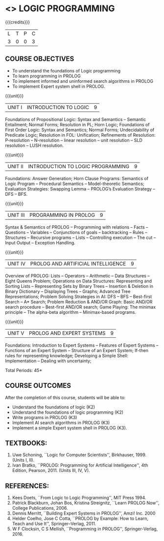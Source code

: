 * <<<PE105>>> LOGIC PROGRAMMING
:properties:
:author: Dr. S. Sheerazuddin and Dr. R. S. Milton
:end:

#+startup: showall

{{{credits}}}
| L | T | P | C |
| 3 | 0 | 0 | 3 |

** COURSE OBJECTIVES
- To understand the foundations of Logic programming
- To learn programming in PROLOG
- To implement informed and uninformed search algorithms in PROLOG
- To implement Expert system shell in PROLOG.

{{{unit}}}
|UNIT I|INTRODUCTION TO LOGIC|9|
Foundations of Propositional Logic: Syntax and Semantics -- Semantic
Entailment; Normal Forms; Resolution in PL; Horn Logic; Foundations of
First Order Logic: Syntax and Semantics; Normal Forms; Undecidability
of Predicate Logic; Resolution in FOL: Unification; Refinements of
Resolution: P-resolution -- N-resolution -- linear resolution -- unit
resolution -- SLD resolution – LUSH resolution.


{{{unit}}}
|UNIT II|INTRODUCTION TO LOGIC PROGRAMMING|9|
Foundations: Answer Generation; Horn Clause Programs: Semantics of
Logic Program -- Procedural Semantics -- Model-theoretic Semantics;
Evaluation Strategies: Swapping Lemma -- PROLOG’s Evaluation Strategy --
DFS -- BFS.

{{{unit}}}
|UNIT III|PROGRAMMING IN PROLOG|9|
Syntax & Semantics of PROLOG -- Programming with relations -- Facts --
Questions -- Variables -- Conjunctions of goals -- backtracking --
Rules -- Structures -- Recursive programs -- Lists -- Controlling
execution -- The cut -- Input Output -- Exception Handling.

{{{unit}}}
|UNIT IV|PROLOG AND ARTIFICIAL INTELLIGENCE|9|
Overview of PROLOG: Lists -- Operators -- Arithmetic -- Data Structures
-- Eight Queens Problem; Operations on Data Structures: Representing and
Sorting Lists -- Representing Sets by Binary Trees -- Insertion &
Deletion in Binary Dictionary -- Displaying Trees -- Graphs; Advanced
Tree Representations; Problem Solving Strategies in AI: DFS -- BFS --
Best-first Search -- A* Search; Problem Reduction & AND/OR Graph: Basic
AND/OR search procedure -- Best-first AND/OR search; Game Playing: The
minimax principle -- The alpha-beta algorithm -- Minimax-based
programs.

{{{unit}}}
|UNIT V|PROLOG AND EXPERT SYSTEMS|9|
Foundations: Introduction to Expert Systems -- Features of Expert
Systems -- Functions of an Expert System -- Structure of an Expert
System; If-then rules for representing knowledge; Developing a Simple
Shell: Implementation -- Dealing with uncertainty;


\hfill *Total Periods: 45*

** COURSE OUTCOMES
After the completion of this course, students will be able to: 
- Understand the foundations of logic (K2)
- Understand the foundations of logic programming (K2)
- Write programs in PROLOG (K3)
- Implement AI search algorithms in PROLOG (K3)
- Implement a simple Expert system shell in PROLOG (K3).

** TEXTBOOKS:
1. Uwe Schoning, ``Logic for Computer Scientists'',
   Birkhauser, 1999. (Units I, II).
2. Ivan Bratko, ``PROLOG: Programming for Artificial Intelligence'',
   4th Edition, Pearson, 2011. (Units III, IV, V).
   
** REFERENCES:
1. Kees Doets, ``From Logic to Logic Programming'', MIT Press 1994.
2. Patrick Blackburn, Johan Bos, Kristina Streignitz, ``Learn PROLOG
   Now'', College Publications, 2006.
3. Dennis Merritt, ``Building Expert Systems in PROLOG'', Amzi! Inc. 2000
4. Helder Coelho, Jose C Cotta, ``PROLOG by Example: How to Learn,
   Teach and Use It'', Springer--Verlag, 2011.
5. W F Clocksin, C S Mellish, ``Programming in PROLOG'',
   Springer-Verlag, 2016.
